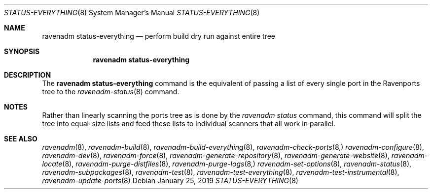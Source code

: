 .Dd January 25, 2019
.Dt STATUS-EVERYTHING 8
.Os
.Sh NAME
.Nm "ravenadm status-everything"
.Nd perform build dry run against entire tree
.Sh SYNOPSIS
.Nm
.Sh DESCRIPTION
The
.Nm
command is the equivalent of passing a list of every single port in the
Ravenports tree to the
.Xr ravenadm-status 8
command.
.Sh NOTES
Rather than linearly scanning the ports tree as is done by the
.Em ravenadm status
command, this command will split the tree into equal-size lists and feed
these lists to individual scanners that all work in parallel.
.Sh SEE ALSO
.Xr ravenadm 8 ,
.Xr ravenadm-build 8 ,
.Xr ravenadm-build-everything 8 ,
.Xr ravenadm-check-ports 8,
.Xr ravenadm-configure 8 ,
.Xr ravenadm-dev 8 ,
.Xr ravenadm-force 8 ,
.Xr ravenadm-generate-repository 8 ,
.Xr ravenadm-generate-website 8 ,
.Xr ravenadm-locate 8 ,
.Xr ravenadm-purge-distfiles 8 ,
.Xr ravenadm-purge-logs 8,
.Xr ravenadm-set-options 8 ,
.Xr ravenadm-status 8 ,
.Xr ravenadm-subpackages 8 ,
.Xr ravenadm-test 8 ,
.Xr ravenadm-test-everything 8 ,
.Xr ravenadm-test-instrumental 8 ,
.Xr ravenadm-update-ports 8

